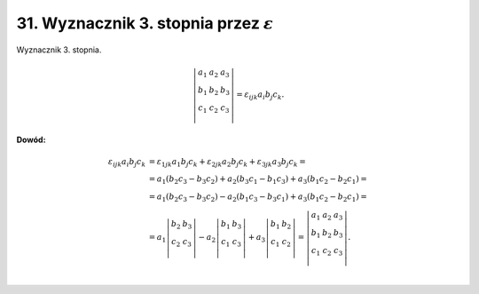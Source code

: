 31. Wyznacznik 3. stopnia przez :math:`\varepsilon`
===================================================

﻿Wyznacznik  3.  stopnia.

.. math::

   \left| {\begin{array}{*{20}c}
   {a_1 } & {a_2 } & {a_3 }  \\
   {b_1 } & {b_2 } & {b_3 }  \\
   {c_1 } & {c_2 } & {c_3 }  \\
   \end{array}} \right| = \varepsilon _{ ijk} a_i b_j c_k .


**Dowód:**

.. math::

   \begin{array}{l}
   \varepsilon _{ ijk} a_i b_j c_k  & = \varepsilon _{ 1jk} a_1 b_j c_k  + \varepsilon _{2jk} a_2 b_j c_k  + \varepsilon _{3jk} a_3 b_j c_k  =  \\ 
   &  = a_1 (b_2 c_3  - b_3 c_2 ) + a_2 (b_3 c_1  - b_1 c_3 ) + a_3 (b_1 c_2  - b_2 c_1 ) =  \\ 
   &  = a_1 (b_2 c_3  - b_3 c_2 ) - a_2 (b_1 c_3  - b_3 c_1 ) + a_3 (b_1 c_2  - b_2 c_1 ) =  \\ 
   &  = a_1 \left| {\begin{array}{*{20}c}
   {b_2 } & {b_3 }  \\
   {c_2 } & {c_3 }  \\
   \end{array}} \right| - a_2 \left| {\begin{array}{*{20}c}
   {b_1 } & {b_3 }  \\
   {c_1 } & {c_3 }  \\
   \end{array}} \right| + a_3 \left| {\begin{array}{*{20}c}
   {b_1 } & {b_2 }  \\
   {c_1 } & {c_2 }  \\
   \end{array}} \right| = \left| {\begin{array}{*{20}c}
   {a_1 } & {a_2 } & {a_3 }  \\
   {b_1 } & {b_2 } & {b_3 }  \\
   {c_1 } & {c_2 } & {c_3 }  \\
   \end{array}} \right|. \\ 
   \end{array}



